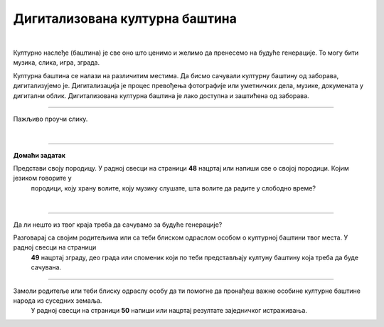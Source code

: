 Дигитализована културна баштина
===============================

.. infonote::

 .. image:: ../../_images/robot11.png
    :height: 120
    :align: left

 Када урадиш дате задатке и одговориш на питања у лекцији бићеш у стању да објасниш како дигитални уређаји могу да допринесу бољем 
 разумевању и чувању нашег културног наслеђа.

|

Културно наслеђе (баштина) је све оно што ценимо и желимо да пренесемо на будуће генерације. То могу бити музика, слика, игра, 
зграда.

Културна баштина се налази на различитим местима. Да бисмо сачували културну баштину од заборава, дигитализујемо је. 
Дигитализација је процес превођења фотографије или уметничких дела, музике, докумената у дигитални облик. 
Дигитализована културна баштина је лако доступна и заштићена од заборава.

----------

Пажљиво проучи слику.

|

.. image:: ../../_images/skeniranje.png
    :width: 700
    :align: center

.. questionnote::

 Опиши ситуацију на слици. Шта раде људи на слици?

 Опиши шта све можемо да дигитализујемо? 

 
.. questionnote::
 .. image:: ../../_images/robot12.png
    :height: 120
    :align: left

 Упознај своју земљу.

 Размисли о културном наслеђу своје земље. У радној свесци на страници **47** нацртај или напиши у пољима испод питања свој одговор.

.. image:: ../../_images/zadatak_zemlja.png
    :width: 700
    :align: center

.. questionnote::

 Зашто је важно да негујемо своју културну баштину? Опиши.


.. image:: ../../_images/robot13.png
    :width: 100
    :align: right

------------

**Домаћи задатак**

Представи своју породицу. У радној свесци на страници **48** нацртај или напиши све о својој породици. Којим језиком говорите у 
 породици, коју храну волите, коју музику слушате, шта волите да радите у слободно време?

|

------------

Да ли нешто из твог краја треба да сачувамо за будуће генерације?

Разговарај са својим родитељима или са теби блиском одраслом особом о културној баштини твог места. У радној свесци на страници 
 **49** нацртај зграду, део града или споменик који по теби представљају култуну баштину која треба да буде сачувана. 

-----------

Замоли родитеље или теби блиску одраслу особу да ти помогне да пронађеш важне особине културне баштине народа из суседних земаља. 
 У радној свесци на страници **50** напиши или нацртај резултате заједничког истраживања.

